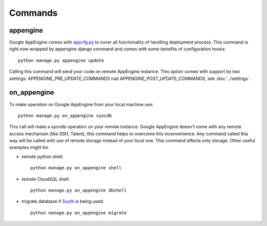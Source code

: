 .. _DATABASES:

Commands
========


appengine
_________

Google         AppEngine         comes         with         `appcfg.py
<http://code.google.com/appengine/docs/python/tools/uploadinganapp.html>`_
to  cover all  functionality of  handling deployment  process.  This
command is  right now  wrapped by appengine  django command  and comes
with some benefits of configuration hooks::

    python manage.py appengine update

Calling  this  command  will  send  your code  on  remote  AppEngine
instance.   This   option   comes   with  support   by   two   settings:
APPENGINE_PRE_UPDATE_COMMANDS nad APPENGINE_POST_UPDATE_COMMANDS, see :doc:`../settings`.


on_appengine
____________

To make operation on Google AppEngine from your local machine use::

    python manage.py on_appengine syncdb

This call will make a sycndb operation on your remote instance. Google
AppEngine doesn't  come with  any remote  access mechanism  (like SSH,
Talent),  this  command  helps  to overcome  this  inconvenience.  Any
command called  this way  will be  called with  use of  remote storage
instead of your  local one.  This command affects  only storage. Other
useful examples might be.

* remote python shell::

    python manage.py on_appengine shell

* remote CloudSQL shell::

    python manage.py on_appengine dbshell

* migrate database if `South <http://south.readthedocs.org/en/latest/index.html>`_ is being used::

    python manage.py on_appengine migrate

